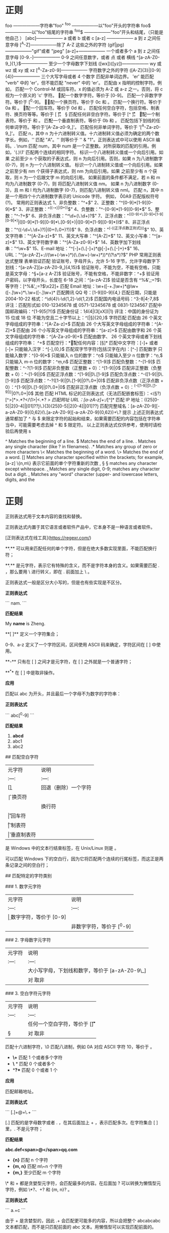 * 正则 
  foo ——————字符串"foo" 
  ^foo ——————以"foo"开头的字符串 
  foo$ ——————以"foo"结尾的字符串 
  ^foo$ ——————"foo"开头和结尾，（只能是他自己 ） 
  [abc]—————— a 或者 b 或者 c 
  [a-z] —————— a 到 z 之间任意字母 
  [^A-Z]——————除了 A-Z 这些之外的字符 
  (gif|jpg)——————"gif"或者 "jpeg" 
  [a-z]+—————— 一个或者多个 a 到 z 之间任意字母
  [0-9.-]—————— 0-9 之间任意数字，或者 点 或者 横线
  ^[a-zA-Z0-9_]{1,}$—————— 至少一个字母数字下划线 
  ([wx])([yz])—————— wy 或 wz 或 xy 或 xz
  [^A-Za-z0-9]—————— 字符数字之外的字符 
  ([A-Z]{3}|[0-9]{4})—————— 三个大写字母或者 4 个数字
  \B 匹配非单词边界。
  'er\B' 能匹配 "verb" 中的 'er'，但不能匹配 "never" 中的 'er'。 
  \cx 匹配由 x 指明的控制字符。例如， \cM 匹配一个 Control-M 或回车符。x 的值必须为 A-Z 或 a-z 之一。否则，将 c 视为一个原义的 'c' 字符。
 \d 匹配一个数字字符。等价于 [0-9]。 
\D 匹配一个非数字字符。等价于 [^0-9]。
 \f 匹配一个换页符。等价于 \x0c 和 \cL。 
 \n 匹配一个换行符。等价于 \x0a 和 \cJ。
 \r 匹配一个回车符。等价于 \x0d 和 \cM。 
\s 匹配任何空白字符，包括空格、制表符、换页符等等。等价于 [ \f\n\r\t\v]。
 \S 匹配任何非空白字符。等价于 [^ \f\n\r\t\v]。 
\t 匹配一个制表符。等价于 \x09 和 \cI。 
\v 匹配一个垂直制表符。等价于 \x0b 和 \cK。
 \w 匹配包括下划线的任何单词字符。等价于'[A-Za-z0-9_]'。 
\W 匹配任何非单词字符。等价于 '[^A-Za-z0-9_]'。 
\xn 匹配 n，其中 n 为十六进制转义值。十六进制转义值必须为确定的两个数字长。例如，'\x41' 匹配 "A"。'\x041' 则等价于 '\x04' & "1"。正则表达式中可以使用 ASCII 编码。. 
\num 匹配 num，其中 num 是一个正整数。对所获取的匹配的引用。例如，'(.)\1' 匹配两个连续的相同字符。 
\n 标识一个八进制转义值或一个向后引用。如果 \n 之前至少 n 个获取的子表达式，则 n 为向后引用。否则，如果 n 为八进制数字 (0-7)，则 n 为一个八进制转义值。 
\nm 标识一个八进制转义值或一个向后引用。如果 \nm 之前至少有 nm 个获得子表达式，则 nm 为向后引用。如果 \nm 之前至少有 n 个获取，则 n 为一个后跟文字 m 的向后引用。
如果前面的条件都不满足，若 n 和 m 均为八进制数字 (0-7)，则 \nm 将匹配八进制转义值 nm。
 \nml 如果 n 为八进制数字 (0-3)，且 m 和 l 均为八进制数字 (0-7)，则匹配八进制转义值 nml。 \un 匹配 n，其中 n 是一个用四个十六进制数字表示的 Unicode 字符。
例如， \u00A9 匹配版权符号 (?)。 常用的正则表达式 1、非负整数："^\d+$" 
2、正整数："^[0-9]*[1-9][0-9]*$" 
3、非正整数："^((-\d+)|(0+))$" 4、负整数："^-[0-9]*[1-9][0-9]*$" 5、整数："^-?\d+$" 6、非负浮点数："^\d+(\.\d+)?$"
7、正浮点数："^((0-9)+\.[0-9]*[1-9][0-9]*)|([0-9]*[1-9][0-9]*\.[0-9]+)|([0-9]*[1-9][0-9]*))$" 8、非正浮点数："^((-\d+\.\d+)?)|(0+(\.0+)?))$" 
9、负浮点数："^(-((正浮点数正则式)))$" 10、英文字符串："^[A-Za-z]+$" 11、英文大写串："^[A-Z]+$" 
12、英文小写串："^[a-z]+$" 13、英文字符数字串："^[A-Za-z0-9]+$" 14、英数字加下划线串："^\w+$" 
15、E-mail 地址："^[\w-]+(\.[\w-]+)*@[\w-]+(\.[\w-]+)+$" 16、URL："^[a-zA-Z]+://(\w+(-\w+)*)(\.(\w+(-\w+)*))*(\?\s*)?$" 
PHP 常用正则表达式整理 表单验证匹配 验证账号，字母开头，允许 5-16 字节，允许字母数字下划线：^[a-zA-Z][a-zA-Z0-9_]{4,15}$ 验证账号，不能为空，不能有空格，只能是英文字母：^\S+[a-z A-Z]$ 验证账号，不能有空格，不能非数字：^\d+$ 验证用户密码，以字母开头，长度在 6-18 之间：^[a-zA-Z]\w{5,17}$ 验证是否含有 ^%&',;=?$\ 等字符：[^%&',;=?$\x22]+ 匹配 Email 地址：\w+([-+.]\w+)*@\w+([-.]\w+)*\.\w+([-.]\w+)* 匹配腾讯 QQ 号：[1-9][0-9]{4,} 匹配日期，只能是 2004-10-22 格式：^\d{4}\-\d{1,2}-\d{1,2}$ 匹配国内电话号码：^\d{3}-\d{8}|\d{4}-\d{7,8}$ 评注：匹配形式如 010-12345678 或 0571-12345678 或 0831-1234567 匹配中国邮政编码：^[1-9]\d{5}(?!\d)$ 匹配身份证：\d{14}(\d{4}|(\d{3}[xX])|\d{1}) 评注：中国的身份证为 15 位或 18 位 不能为空且二十字节以上：^[\s|\S]{20,}$ 字符匹配 匹配由 26 个英文字母组成的字符串：^[A-Za-z]+$ 匹配由 26 个大写英文字母组成的字符串：^[A-Z]+$ 匹配由 26 个小写英文字母组成的字符串：^[a-z]+$ 匹配由数字和 26 个英文字母组成的字符串：^[A-Za-z0-9]+$ 匹配由数字、
26 个英文字母或者下划线组成的字符串：
^\w+$ 匹配空行：\n[\s| ]*\r 匹配任何内容：[\s\S]* 匹配中文字符：[\x80-\xff]+ 或者 [\xa1-\xff]+ 只能输入汉字：^[\x80-\xff],{0,}$ 匹配双字节字符(包括汉字在内)：[^\x00-\xff] 匹配数字 只能输入数字：^[0-9]*$ 只能输入 n 位的数字：^\d{n}$ 只能输入至少 n 位数字：^\d{n,}$ 只能输入 m-n 位的数字：^\d{m,n}$ 匹配正整数：^[1-9]\d*$ 匹配负整数：^-[1-9]\d*$ 匹配整数：^-?[1-9]\d*$ 匹配非负整数（正整数 + 0）：^[1-9]\d*|0$ 匹配非正整数（负整数 + 0）：^-[1-9]\d*|0$ 匹配正浮点数：^[1-9]\d*\.\d*|0\.\d*[1-9]\d*$ 匹配负浮点数：^-([1-9]\d*\.\d*|0\.\d*[1-9]\d*)$ 匹配浮点数：^-?([1-9]\d*\.\d*|0\.\d*[1-9]\d*|0?\.0+|0)$ 匹配非负浮点数（正浮点数 + 0）：^[1-9]\d*\.\d*|0\.\d*[1-9]\d*|0?\.0+|0$ 匹配非正浮点数（负浮点数 + 0）：^(-([1-9]\d*\.\d*|0\.\d*[1-9]\d*))|0?\.0+|0$ 其他 匹配 HTML 标记的正则表达式（无法匹配嵌套标签）：<(\S*?)[^>]*>.*?</\1>|<.*? /> 匹配网址 URL：[a-zA-z]+://[^\s]* 匹配 IP 地址：((25[0-5]|2[0-4]\d|[01]?\d\d?)\.){3}(25[0-5]|2[0-4]\d|[01]?\d\d?) 匹配完整域名：[a-zA-Z0-9][-a-zA-Z0-9]{0,62}(\.[a-zA-Z0-9][-a-zA-Z0-9]{0,62})+\.? 提示 上述正则表达式通常都加了 ^ 与 $ 来限定字符的起始和结束，如果需要匹配的内容包括在字符串当中，可能需要考虑去掉 ^ 和 $ 限定符。 以上正则表达式仅供参考，使用时请检验后再使用 s

  ^                Matches the beginning of a line.
  $                Matches the end of a line.
  .                Matches any single character (like ? in filenames).
  .*               Matches any group of zero or more characters 
  \<               Matches the beginning of a word.
  \>               Matches the end of a word.
  []               Matches any character specified within the brackets; for example, [a-z]
  \{n,m\}          表示它前面的单个字符重新的次数
  \s, \S           \S matches any character except whitespace.
  \d, \D           Matches any single digit, 0-9; \D matches any character but a digit.
  \w, \W           Matches any "word" character (upper- and lowercase letters, digits, and the
  
* 正则 
# 一、概述

正则表达式用于文本内容的查找和替换。

正则表达式内置于其它语言或者软件产品中，它本身不是一种语言或者软件。

[正则表达式在线工具](https://regexr.com/)

# 二、匹配单个字符

**.**  可以用来匹配任何的单个字符，但是在绝大多数实现里面，不能匹配换行符；

**.**  是元字符，表示它有特殊的含义，而不是字符本身的含义。如果需要匹配 . ，那么要用 \ 进行转义，即在 . 前面加上 \ 。

正则表达式一般是区分大小写的，但是也有些实现是不区分。

**正则表达式** 

```
nam.
```

**匹配结果** 

My  **name**  is Zheng.

# 三、匹配一组字符

**[ ]**  定义一个字符集合；

0-9、a-z 定义了一个字符区间，区间使用 ASCII 码来确定，字符区间在 [ ] 中使用。

**-**  只有在 [ ] 之间才是元字符，在 [ ] 之外就是一个普通字符；

**^**  在 [ ] 中是取非操作。

**应用** 

匹配以 abc 为开头，并且最后一个字母不为数字的字符串：

**正则表达式** 

```
abc[^0-9]
```

**匹配结果** 

1.  **abcd** 
2. abc1
3. abc2

# 四、使用元字符

## 匹配空白字符

|  元字符 | 说明  |
| :---: | :---: |
|  [\b] | 回退（删除）一个字符   |
|  \f |  换页符 |
|  \n |  换行符 |
|  \r |  回车符 |
|  \t |  制表符 |
|  \v |  垂直制表符 |

\r\n 是 Windows 中的文本行结束标签，在 Unix/Linux 则是 \n。

\r\n\r\n 可以匹配 Windows 下的空白行，因为它将匹配两个连续的行尾标签，而这正是两条记录之间的空白行；

## 匹配特定的字符类别

### 1. 数字元字符

|  元字符 | 说明  |
| :---: | :---: |
| \d  | 数字字符，等价于 [0-9]  |
| \D  | 非数字字符，等价于 [^0-9]   |

### 2. 字母数字元字符

|  元字符 | 说明  |
| :---: | :---: |
| \w  |  大小写字母，下划线和数字，等价于 [a-zA-Z0-9\_] |
|  \W |  对 \w 取非 |

### 3. 空白字符元字符

| 元字符  | 说明  |
| :---: | :---: |
|  \s | 任何一个空白字符，等价于 [\f\n\r\t\v]  |
| \S  |  对 \s 取非  |

\x 匹配十六进制字符，\0 匹配八进制，例如 \x0A 对应 ASCII 字符 10，等价于 \n。

# 五、重复匹配

-  **\+**  匹配 1 个或者多个字符
-  **\** * 匹配 0 个或者多个
-  **?**  匹配 0 个或者 1 个

**应用** 

匹配邮箱地址。

**正则表达式** 

```
[\w.]+@\w+\.\w+
```

[\w.] 匹配的是字母数字或者 . ，在其后面加上 + ，表示匹配多次。在字符集合 [ ] 里，. 不是元字符；

**匹配结果** 

**abc.def<span>@</span>qq.com** 

-  **{n}**  匹配 n 个字符
-  **{m, n}**  匹配 m\~n 个字符
-  **{m,}**  至少匹配 m 个字符

\* 和 + 都是贪婪型元字符，会匹配最多的内容。在后面加 ? 可以转换为懒惰型元字符，例如 \*?、+? 和 {m, n}? 。

**正则表达式** 

```
a.+c
```

由于 + 是贪婪型的，因此 .+ 会匹配更可能多的内容，所以会把整个 abcabcabc 文本都匹配，而不是只匹配前面的 abc 文本。用懒惰型可以实现匹配前面的。

**匹配结果** 

**abcabcabc** 

# 六、位置匹配

## 单词边界

**\b**  可以匹配一个单词的边界，边界是指位于 \w 和 \W 之间的位置；**\B** 匹配一个不是单词边界的位置。

\b 只匹配位置，不匹配字符，因此 \babc\b 匹配出来的结果为 3 个字符。

## 字符串边界

**^**  匹配整个字符串的开头，**$** 匹配结尾。

^ 元字符在字符集合中用作求非，在字符集合外用作匹配字符串的开头。

分行匹配模式（multiline）下，换行被当做字符串的边界。

**应用** 

匹配代码中以 // 开始的注释行

**正则表达式** 

```
^\s*\/\/.*$
```

<div align="center"> <img src="../pics//600e9c75-5033-4dad-ae2b-930957db638e.png"/> </div><br>

**匹配结果** 

1. public void fun() {
2. &nbsp;&nbsp;&nbsp;&nbsp;     **// 注释 1** 
3. &nbsp;&nbsp;&nbsp;&nbsp;    int a = 1;
4. &nbsp;&nbsp;&nbsp;&nbsp;    int b = 2;
5. &nbsp;&nbsp;&nbsp;&nbsp;     **// 注释 2** 
6. &nbsp;&nbsp;&nbsp;&nbsp;    int c = a + b;
7. }

# 七、使用子表达式

使用  **( )**  定义一个子表达式。子表达式的内容可以当成一个独立元素，即可以将它看成一个字符，并且使用 * 等元字符。

子表达式可以嵌套，但是嵌套层次过深会变得很难理解。

**正则表达式** 

```
(ab){2,}
```

**匹配结果** 

**ababab** 

**|**  是或元字符，它把左边和右边所有的部分都看成单独的两个部分，两个部分只要有一个匹配就行。

**正则表达式** 

```
(19|20)\d{2}
```

**匹配结果** 

1.  **1900** 
2.  **2010** 
3. 1020

**应用** 

匹配 IP 地址。

IP 地址中每部分都是 0-255 的数字，用正则表达式匹配时以下情况是合法的：

- 一位数字
- 不以 0 开头的两位数字
- 1 开头的三位数
- 2 开头，第 2 位是 0-4 的三位数
- 25 开头，第 3 位是 0-5 的三位数

**正则表达式** 

```
((25[0-5]|(2[0-4]\d)|(1\d{2})|([1-9]\d)|(\d))\.){3}(25[0-5]|(2[0-4]\d)|(1\d{2})|([1-9]\d)|(\d))
```

**匹配结果** 

1.  **192.168.0.1** 
2. 00.00.00.00
3. 555.555.555.555

# 八、回溯引用

回溯引用使用  **\n**  来引用某个子表达式，其中 n 代表的是子表达式的序号，从 1 开始。它和子表达式匹配的内容一致，比如子表达式匹配到 abc，那么回溯引用部分也需要匹配 abc 。

**应用** 

匹配 HTML 中合法的标题元素。

**正则表达式** 

\1 将回溯引用子表达式 (h[1-6]) 匹配的内容，也就是说必须和子表达式匹配的内容一致。

```
<(h[1-6])>\w*?<\/\1>
```

**匹配结果** 

1.  **&lt;h1>x&lt;/h1>** 
2.  **&lt;h2>x&lt;/h2>** 
3. &lt;h3>x&lt;/h1>

## 替换

需要用到两个正则表达式。

**应用** 

修改电话号码格式。

**文本** 

313-555-1234

**查找正则表达式** 

```
(\d{3})(-)(\d{3})(-)(\d{4})
```

**替换正则表达式** 

在第一个子表达式查找的结果加上 () ，然后加一个空格，在第三个和第五个字表达式查找的结果中间加上 - 进行分隔。

```
($1) $3-$5
```

**结果** 

(313) 555-1234

## 大小写转换

|  元字符 | 说明  |
| :---: | :---: |
|  \l | 把下个字符转换为小写  |
|   \u| 把下个字符转换为大写  |
|  \L | 把\L 和\E 之间的字符全部转换为小写  |
|  \U | 把\U 和\E 之间的字符全部转换为大写  |
|  \E | 结束\L 或者\U  |

**应用** 

把文本的第二个和第三个字符转换为大写。

**文本** 

abcd

**查找** 

```
(\w)(\w{2})(\w)
```

**替换** 

```
$1\U$2\E$3
```

**结果** 

aBCd

# 九、前后查找

前后查找规定了匹配的内容首尾应该匹配的内容，但是又不包含首尾匹配的内容。向前查找用  **?=**  来定义，它规定了尾部匹配的内容，这个匹配的内容在 ?= 之后定义。所谓向前查找，就是规定了一个匹配的内容，然后以这个内容为尾部向前面查找需要匹配的内容。向后匹配用 ?<= 定义（注: javaScript 不支持向后匹配, java 对其支持也不完善）。

**应用** 

查找出邮件地址 @ 字符前面的部分。

**正则表达式** 

```
\w+(?=@)
```

**结果** 

**abc** @qq.com

对向前和向后查找取非，只要把 = 替换成 ! 即可，比如 (?=) 替换成 (?!) 。取非操作使得匹配那些首尾不符合要求的内容。

# 十、嵌入条件

## 回溯引用条件

条件判断为某个子表达式是否匹配，如果匹配则需要继续匹配条件表达式后面的内容。

**正则表达式** 

子表达式 (\\() 匹配一个左括号，其后的 ? 表示匹配 0 个或者 1 个。 ?(1) 为条件，当子表达式 1 匹配时条件成立，需要执行 \) 匹配，也就是匹配右括号。

```
(\()?abc(?(1)\))
```

**结果** 

1.  **(abc)** 
2.  **abc** 
3. (abc

## 前后查找条件

条件为定义的首尾是否匹配，如果匹配，则继续执行后面的匹配。注意，首尾不包含在匹配的内容中。

**正则表达式** 

 ?(?=-) 为前向查找条件，只有在以 - 为前向查找的结尾能匹配 \d{5} ，才继续匹配 -\d{4} 。

```
\d{5}(?(?=-)-\d{4})
```

**结果** 

1.  **11111** 
2. 22222-
3.  **33333-4444** 

# 参考资料

- BenForta. 正则表达式必知必会 [M]. 人民邮电出版社, 2007.
